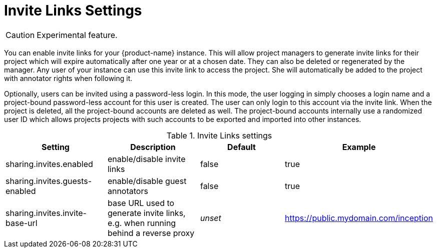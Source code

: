// Licensed to the Technische Universität Darmstadt under one
// or more contributor license agreements.  See the NOTICE file
// distributed with this work for additional information
// regarding copyright ownership.  The Technische Universität Darmstadt 
// licenses this file to you under the Apache License, Version 2.0 (the
// "License"); you may not use this file except in compliance
// with the License.
//  
// http://www.apache.org/licenses/LICENSE-2.0
// 
// Unless required by applicable law or agreed to in writing, software
// distributed under the License is distributed on an "AS IS" BASIS,
// WITHOUT WARRANTIES OR CONDITIONS OF ANY KIND, either express or implied.
// See the License for the specific language governing permissions and
// limitations under the License.

[[sect_settings_sharing]]
= Invite Links Settings

====
CAUTION: Experimental feature.
====

You can enable invite links for your {product-name} instance. This will allow project managers to 
generate invite links for their project which will expire automatically after one year or at a 
chosen date. They can also be deleted or regenerated by the manager. Any user of your instance can 
use this invite link to access the project. She will automatically be added to the project with 
annotator rights when following it. 

Optionally, users can be invited using a password-less login. In this mode, the user logging in 
simply chooses a login name and a project-bound password-less account for this user is created.
The user can only login to this account via the invite link. When the project is deleted, all the
project-bound accounts are deleted as well. The project-bound accounts internally use a randomized
user ID which allows projects projects with such accounts to be exported and imported into other
instances.

.Invite Links settings
[cols="4*", options="header"]
|===
| Setting
| Description
| Default
| Example

| sharing.invites.enabled
| enable/disable invite links
| false
| true

| sharing.invites.guests-enabled
| enable/disable guest annotators
| false
| true

| sharing.invites.invite-base-url
| base URL used to generate invite links, e.g. when running behind a reverse proxy
| _unset_
| https://public.mydomain.com/inception
|===

